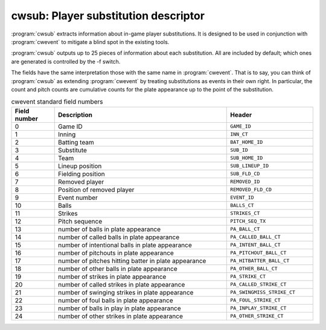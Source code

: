 .. _cwtools.cwsub:

cwsub: Player substitution descriptor
=====================================

:program:`cwsub` extracts information about
in-game player substitutions. It is designed to be used in conjunction
with :program:`cwevent` to mitigate a blind spot in the
existing tools. 

:program:`cwsub` outputs up to 25 pieces of
information about each substitution. All are included by default; which
ones are generated is controlled by the -f switch.

The fields have the same interpretation those with the same name in
:program:`cwevent`.  That is to say, you can think of :program:`cwsub` as
extending :program:`cwevent` by treating substitutions as events in
their own right.  In particular, the count and pitch counts are cumulative
counts for the plate appearance up to the point of the substitution.

.. list-table:: cwevent standard field numbers
   :header-rows: 1
   :widths: 5,20,10

   * - Field number
     - Description
     - Header
   * - 0
     - Game ID
     - ``GAME_ID``
   * - 1
     - Inning
     - ``INN_CT``
   * - 2
     - Batting team
     - ``BAT_HOME_ID``
   * - 3
     - Substitute
     - ``SUB_ID``
   * - 4
     - Team
     - ``SUB_HOME_ID``
   * - 5
     - Lineup position
     - ``SUB_LINEUP_ID``
   * - 6
     - Fielding position
     - ``SUB_FLD_CD``
   * - 7
     - Removed player
     - ``REMOVED_ID``
   * - 8
     - Position of removed player
     - ``REMOVED_FLD_CD``
   * - 9
     - Event number
     - ``EVENT_ID``
   * - 10
     - Balls
     - ``BALLS_CT``
   * - 11
     - Strikes
     - ``STRIKES_CT``
   * - 12
     - Pitch sequence
     - ``PITCH_SEQ_TX``
   * - 13
     - number of balls in plate appearance
     - ``PA_BALL_CT``
   * - 14
     - number of called balls in plate appearance
     - ``PA_CALLED_BALL_CT``
   * - 15
     - number of intentional balls in plate appearance
     - ``PA_INTENT_BALL_CT``
   * - 16
     - number of pitchouts in plate appearance
     - ``PA_PITCHOUT_BALL_CT``
   * - 17
     - number of pitches hitting batter in plate appearance
     - ``PA_HITBATTER_BALL_CT``
   * - 18
     - number of other balls in plate appearance
     - ``PA_OTHER_BALL_CT``
   * - 19
     - number of strikes in plate appearance
     - ``PA_STRIKE_CT``
   * - 20
     - number of called strikes in plate appearance
     - ``PA_CALLED_STRIKE_CT``
   * - 21
     - number of swinging strikes in plate appearance
     - ``PA_SWINGMISS_STRIKE_CT``
   * - 22
     - number of foul balls in plate appearance
     - ``PA_FOUL_STRIKE_CT``
   * - 23
     - number of balls in play in plate appearance
     - ``PA_INPLAY_STRIKE_CT``
   * - 24
     - number of other strikes in plate appearance
     - ``PA_OTHER_STRIKE_CT``


